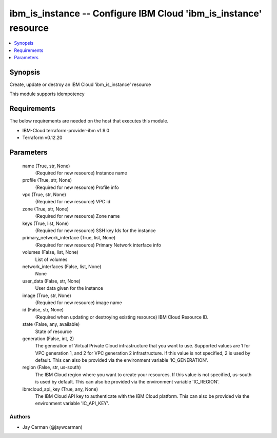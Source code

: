 
ibm_is_instance -- Configure IBM Cloud 'ibm_is_instance' resource
=================================================================

.. contents::
   :local:
   :depth: 1


Synopsis
--------

Create, update or destroy an IBM Cloud 'ibm_is_instance' resource

This module supports idempotency



Requirements
------------
The below requirements are needed on the host that executes this module.

- IBM-Cloud terraform-provider-ibm v1.9.0
- Terraform v0.12.20



Parameters
----------

  name (True, str, None)
    (Required for new resource) Instance name


  profile (True, str, None)
    (Required for new resource) Profile info


  vpc (True, str, None)
    (Required for new resource) VPC id


  zone (True, str, None)
    (Required for new resource) Zone name


  keys (True, list, None)
    (Required for new resource) SSH key Ids for the instance


  primary_network_interface (True, list, None)
    (Required for new resource) Primary Network interface info


  volumes (False, list, None)
    List of volumes


  network_interfaces (False, list, None)
    None


  user_data (False, str, None)
    User data given for the instance


  image (True, str, None)
    (Required for new resource) image name


  id (False, str, None)
    (Required when updating or destroying existing resource) IBM Cloud Resource ID.


  state (False, any, available)
    State of resource


  generation (False, int, 2)
    The generation of Virtual Private Cloud infrastructure that you want to use. Supported values are 1 for VPC generation 1, and 2 for VPC generation 2 infrastructure. If this value is not specified, 2 is used by default. This can also be provided via the environment variable 'IC_GENERATION'.


  region (False, str, us-south)
    The IBM Cloud region where you want to create your resources. If this value is not specified, us-south is used by default. This can also be provided via the environment variable 'IC_REGION'.


  ibmcloud_api_key (True, any, None)
    The IBM Cloud API key to authenticate with the IBM Cloud platform. This can also be provided via the environment variable 'IC_API_KEY'.













Authors
~~~~~~~

- Jay Carman (@jaywcarman)

